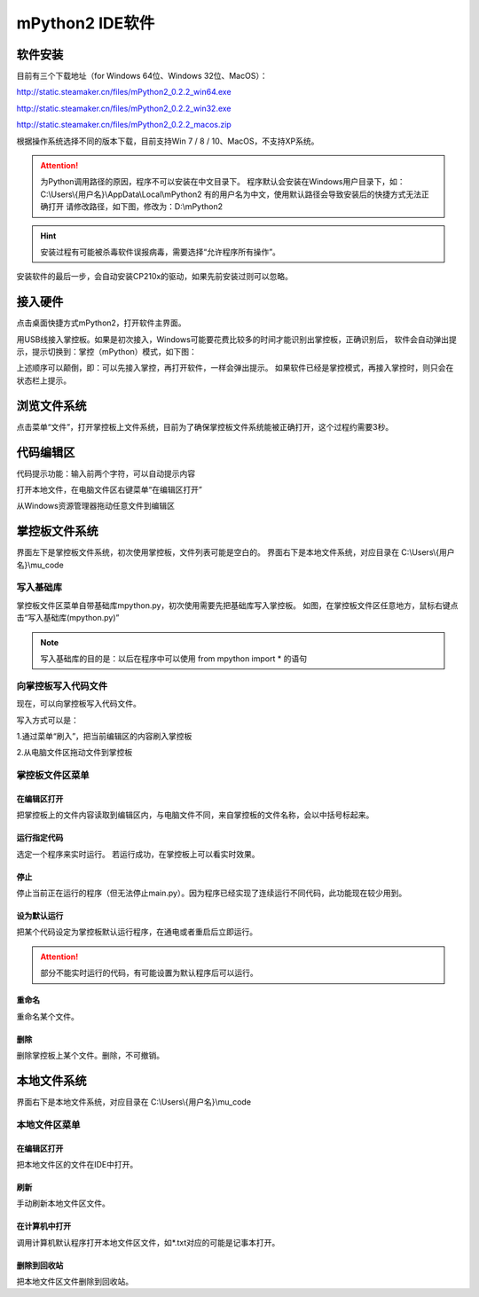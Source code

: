 mPython2 IDE软件
====================

软件安装
-----------

目前有三个下载地址（for Windows 64位、Windows 32位、MacOS）：

http://static.steamaker.cn/files/mPython2_0.2.2_win64.exe

http://static.steamaker.cn/files/mPython2_0.2.2_win32.exe

http://static.steamaker.cn/files/mPython2_0.2.2_macos.zip


根据操作系统选择不同的版本下载，目前支持Win 7 / 8 / 10、MacOS，不支持XP系统。

.. Attention:: 

  为Python调用路径的原因，程序不可以安装在中文目录下。
  程序默认会安装在Windows用户目录下，如：C:\\Users\\{用户名}\\AppData\\Local\\mPython2
  有的用户名为中文，使用默认路径会导致安装后的快捷方式无法正确打开
  请修改路径，如下图，修改为：D:\\mPython2


.. image:: /images/software/software_1.png

.. Hint::
  
  安装过程有可能被杀毒软件误报病毒，需要选择“允许程序所有操作”。


安装软件的最后一步，会自动安装CP210x的驱动，如果先前安装过则可以忽略。

.. image:: /images/software/software_2.png


接入硬件
-----------

点击桌面快捷方式mPython2，打开软件主界面。

.. image:: /images/software/software_3.png

用USB线接入掌控板。如果是初次接入，Windows可能要花费比较多的时间才能识别出掌控板，正确识别后，
软件会自动弹出提示，提示切换到：掌控（mPython）模式，如下图：

.. image:: /images/software/software_4.png


上述顺序可以颠倒，即：可以先接入掌控，再打开软件，一样会弹出提示。
如果软件已经是掌控模式，再接入掌控时，则只会在状态栏上提示。

浏览文件系统
-----------

点击菜单“文件”，打开掌控板上文件系统，目前为了确保掌控板文件系统能被正确打开，这个过程约需要3秒。

.. image:: /images/software/software_5.png

代码编辑区
-----------

代码提示功能：输入前两个字符，可以自动提示内容

.. image:: /images/software/software_6.png

打开本地文件，在电脑文件区右键菜单“在编辑区打开”

.. image:: /images/software/software_7.png

从Windows资源管理器拖动任意文件到编辑区

.. image:: /images/software/software_8.png

掌控板文件系统
-----------

界面左下是掌控板文件系统，初次使用掌控板，文件列表可能是空白的。
界面右下是本地文件系统，对应目录在 C:\\Users\\{用户名}\\mu_code

写入基础库
````````
掌控板文件区菜单自带基础库mpython.py，初次使用需要先把基础库写入掌控板。
如图，在掌控板文件区任意地方，鼠标右键点击“写入基础库(mpython.py)”

.. image:: /images/software/software_9.png

.. Note::

  写入基础库的目的是：以后在程序中可以使用 from mpython import * 的语句

向掌控板写入代码文件
````````

现在，可以向掌控板写入代码文件。

写入方式可以是：

1.通过菜单“刷入”，把当前编辑区的内容刷入掌控板

.. image:: /images/software/software_10.png

2.从电脑文件区拖动文件到掌控板

.. image:: /images/software/software_11.png


掌控板文件区菜单
````````

在编辑区打开
::::::::::


把掌控板上的文件内容读取到编辑区内，与电脑文件不同，来自掌控板的文件名称，会以中括号标起来。

.. image:: /images/software/software_12.png


运行指定代码
::::::::::

选定一个程序来实时运行。
若运行成功，在掌控板上可以看实时效果。

.. image:: /images/software/software_13.png



  由于micropython系统限制，超过40KB的源码（代码量500行以上），有可能无法实时运行，此时会在状态栏有提示。


停止
::::::::::

停止当前正在运行的程序（但无法停止main.py）。因为程序已经实现了连续运行不同代码，此功能现在较少用到。

设为默认运行
::::::::::

把某个代码设定为掌控板默认运行程序，在通电或者重启后立即运行。

.. Attention:: 

  部分不能实时运行的代码，有可能设置为默认程序后可以运行。

重命名
::::::::::

重命名某个文件。

删除
::::::::::

删除掌控板上某个文件。删除，不可撤销。


本地文件系统
-----------

界面右下是本地文件系统，对应目录在 C:\\Users\\{用户名}\\mu_code


本地文件区菜单
````````

在编辑区打开
::::::::::

把本地文件区的文件在IDE中打开。

刷新
::::::::::

手动刷新本地文件区文件。

在计算机中打开
::::::::::

调用计算机默认程序打开本地文件区文件，如*.txt对应的可能是记事本打开。

删除到回收站
::::::::::

把本地文件区文件删除到回收站。
